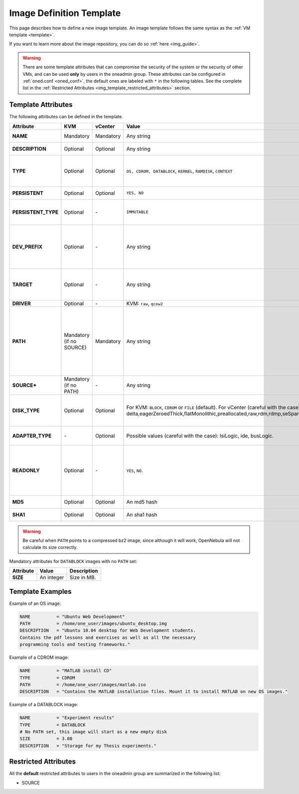 .. _img_template:

================================================================================
Image Definition Template
================================================================================

This page describes how to define a new image template. An image template follows the same syntax as the :ref:`VM template <template>`.

If you want to learn more about the image repository, you can do so :ref:`here <img_guide>`.

.. warning:: There are some template attributes that can compromise the security of the system or the security of other VMs, and can be used **only** by users in the oneadmin group. These attributes can be configured in :ref:`oned.conf <oned_conf>`, the default ones are labeled with ``*`` in the following tables. See the complete list in the :ref:`Restricted Attributes <img_template_restricted_attributes>` section.

Template Attributes
================================================================================

The following attributes can be defined in the template.

+----------------------+--------------------------+-----------+-------------------------------------------------------------------------------------------------------------------------------------------------------------------------------------------------------------------+------------------------------------------------------------------------------------------------------------------------------------------------------------------------------------------------------------------------------------------------------------------------------------------------------------------------------------------------------------------------------+
|      Attribute       |           KVM            |  vCenter  |                                                                                                       Value                                                                                                       |                                                                                                                                                                                 Description                                                                                                                                                                                  |
+======================+==========================+===========+===================================================================================================================================================================================================================+==============================================================================================================================================================================================================================================================================================================================================================================+
| **NAME**             | Mandatory                | Mandatory | Any string                                                                                                                                                                                                        | Name that the Image will get. Every image must have a unique name.                                                                                                                                                                                                                                                                                                           |
+----------------------+--------------------------+-----------+-------------------------------------------------------------------------------------------------------------------------------------------------------------------------------------------------------------------+------------------------------------------------------------------------------------------------------------------------------------------------------------------------------------------------------------------------------------------------------------------------------------------------------------------------------------------------------------------------------+
| **DESCRIPTION**      | Optional                 | Optional  | Any string                                                                                                                                                                                                        | Human readable description of the image for other users.                                                                                                                                                                                                                                                                                                                     |
+----------------------+--------------------------+-----------+-------------------------------------------------------------------------------------------------------------------------------------------------------------------------------------------------------------------+------------------------------------------------------------------------------------------------------------------------------------------------------------------------------------------------------------------------------------------------------------------------------------------------------------------------------------------------------------------------------+
| **TYPE**             | Optional                 | Optional  | ``OS, CDROM, DATABLOCK``, ``KERNEL``, ``RAMDISK``, ``CONTEXT``                                                                                                                                                    | Type of the image, explained in detail in the following section. If omitted, the default value is the one defined in :ref:`oned.conf <oned_conf>` (install default is ``OS``).                                                                                                                                                                                               |
+----------------------+--------------------------+-----------+-------------------------------------------------------------------------------------------------------------------------------------------------------------------------------------------------------------------+------------------------------------------------------------------------------------------------------------------------------------------------------------------------------------------------------------------------------------------------------------------------------------------------------------------------------------------------------------------------------+
| **PERSISTENT**       | Optional                 | Optional  | ``YES, NO``                                                                                                                                                                                                       | Persistence of the image. If omitted, the default value is ``NO``.                                                                                                                                                                                                                                                                                                           |
+----------------------+--------------------------+-----------+-------------------------------------------------------------------------------------------------------------------------------------------------------------------------------------------------------------------+------------------------------------------------------------------------------------------------------------------------------------------------------------------------------------------------------------------------------------------------------------------------------------------------------------------------------------------------------------------------------+
| **PERSISTENT\_TYPE** | Optional                 | \-        | ``IMMUTABLE``                                                                                                                                                                                                     | An special persistent image, that will not be modified. This attribute should only be used for special storage configurations.                                                                                                                                                                                                                                               |
+----------------------+--------------------------+-----------+-------------------------------------------------------------------------------------------------------------------------------------------------------------------------------------------------------------------+------------------------------------------------------------------------------------------------------------------------------------------------------------------------------------------------------------------------------------------------------------------------------------------------------------------------------------------------------------------------------+
| **DEV\_PREFIX**      | Optional                 | \-        | Any string                                                                                                                                                                                                        | Prefix for the emulated device this image will be mounted at. For instance, ``hd``, ``sd``, or ``vd`` for KVM virtio. If omitted, the default value is the one defined in :ref:`oned.conf <oned_conf>` (installation default is ``hd``).                                                                                                                                     |
+----------------------+--------------------------+-----------+-------------------------------------------------------------------------------------------------------------------------------------------------------------------------------------------------------------------+------------------------------------------------------------------------------------------------------------------------------------------------------------------------------------------------------------------------------------------------------------------------------------------------------------------------------------------------------------------------------+
| **TARGET**           | Optional                 | \-        | Any string                                                                                                                                                                                                        | Target for the emulated device this image will be mounted at. For instance, ``hdb``, ``sdc``. If omitted, it will be :ref:`assigned automatically <template_disks_device_mapping>`.                                                                                                                                                                                          |
+----------------------+--------------------------+-----------+-------------------------------------------------------------------------------------------------------------------------------------------------------------------------------------------------------------------+------------------------------------------------------------------------------------------------------------------------------------------------------------------------------------------------------------------------------------------------------------------------------------------------------------------------------------------------------------------------------+
| **DRIVER**           | Optional                 | \-        | KVM: ``raw``, ``qcow2``                                                                                                                                                                                           | Specific image mapping driver.                                                                                                                                                                                                                                                                                                                                               |
+----------------------+--------------------------+-----------+-------------------------------------------------------------------------------------------------------------------------------------------------------------------------------------------------------------------+------------------------------------------------------------------------------------------------------------------------------------------------------------------------------------------------------------------------------------------------------------------------------------------------------------------------------------------------------------------------------+
| **PATH**             | Mandatory (if no SOURCE) | Mandatory | Any string                                                                                                                                                                                                        | Path to the original file that will be copied to the image repository. If not specified for a DATABLOCK type image, an empty image will be created. Note that gzipped files are supported and OpenNebula will automatically decompress them. Bzip2 compressed files is also supported, but it's strongly discouraged since OpenNebula will not calculate it's size properly. |
+----------------------+--------------------------+-----------+-------------------------------------------------------------------------------------------------------------------------------------------------------------------------------------------------------------------+------------------------------------------------------------------------------------------------------------------------------------------------------------------------------------------------------------------------------------------------------------------------------------------------------------------------------------------------------------------------------+
| **SOURCE\***         | Mandatory (if no PATH)   | \-        | Any string                                                                                                                                                                                                        | Source to be used in the DISK attribute. Useful for not file-based images.                                                                                                                                                                                                                                                                                                   |
+----------------------+--------------------------+-----------+-------------------------------------------------------------------------------------------------------------------------------------------------------------------------------------------------------------------+------------------------------------------------------------------------------------------------------------------------------------------------------------------------------------------------------------------------------------------------------------------------------------------------------------------------------------------------------------------------------+
| **DISK\_TYPE**       | Optional                 | Optional  | For KVM: ``BLOCK``, ``CDROM`` or ``FILE`` (default). For vCenter (careful with the case): delta,eagerZeroedThick,flatMonolithic,preallocated,raw,rdm,rdmp,seSparse,sparse2Gb,sparseMonolithic,thick,thick2Gb,thin | This is the type of the supporting media for the image: a block device (``BLOCK``) an ISO-9660 file or readonly block device (``CDROM``) or a plain file (``FILE``).                                                                                                                                                                                                         |
+----------------------+--------------------------+-----------+-------------------------------------------------------------------------------------------------------------------------------------------------------------------------------------------------------------------+------------------------------------------------------------------------------------------------------------------------------------------------------------------------------------------------------------------------------------------------------------------------------------------------------------------------------------------------------------------------------+
| **ADAPTER\_TYPE**    | \-                       | Optional  | Possible values (careful with the case): lsiLogic, ide, busLogic.                                                                                                                                                 | Type of controller to be used with this disk. More information `in the VMware documentation <http://pubs.vmware.com/vsphere-60/index.jsp#com.vmware.wssdk.apiref.doc/vim.VirtualDiskManager.VirtualDiskAdapterType.html>`__                                                                                                                                                  |
+----------------------+--------------------------+-----------+-------------------------------------------------------------------------------------------------------------------------------------------------------------------------------------------------------------------+------------------------------------------------------------------------------------------------------------------------------------------------------------------------------------------------------------------------------------------------------------------------------------------------------------------------------------------------------------------------------+
| **READONLY**         | Optional                 | \-        | ``YES``, ``NO``.                                                                                                                                                                                                  | This attribute should only be used for special storage configurations. It sets how the image is going to be exposed to the hypervisor. Images of type ``CDROM`` and those with PERSISTENT\_TYPE set to ``IMMUTABLE`` will have ``READONLY`` set to ``YES``. Otherwise, by default it is set to ``NO``.                                                                       |
+----------------------+--------------------------+-----------+-------------------------------------------------------------------------------------------------------------------------------------------------------------------------------------------------------------------+------------------------------------------------------------------------------------------------------------------------------------------------------------------------------------------------------------------------------------------------------------------------------------------------------------------------------------------------------------------------------+
| **MD5**              | Optional                 | Optional  | An md5 hash                                                                                                                                                                                                       | MD5 hash to check for image integrity                                                                                                                                                                                                                                                                                                                                        |
+----------------------+--------------------------+-----------+-------------------------------------------------------------------------------------------------------------------------------------------------------------------------------------------------------------------+------------------------------------------------------------------------------------------------------------------------------------------------------------------------------------------------------------------------------------------------------------------------------------------------------------------------------------------------------------------------------+
| **SHA1**             | Optional                 | Optional  | An sha1 hash                                                                                                                                                                                                      | SHA1 hash to check for image integrity                                                                                                                                                                                                                                                                                                                                       |
+----------------------+--------------------------+-----------+-------------------------------------------------------------------------------------------------------------------------------------------------------------------------------------------------------------------+------------------------------------------------------------------------------------------------------------------------------------------------------------------------------------------------------------------------------------------------------------------------------------------------------------------------------------------------------------------------------+

.. warning:: Be careful when ``PATH`` points to a compressed bz2 image, since although it will work, OpenNebula will not calculate its size correctly.

Mandatory attributes for ``DATABLOCK`` images with no ``PATH`` set:

+--------------+--------------+----------------------------------------------------------------------------------------------------------------------------------------------------------------------------------------------------------------------------------------------------------------------------------------------------------------------------------------------------------------------------------------------------------------------------------------------------------------------------------------------------------------------------------------------------------------------------------------------------------------------------------------------+
| Attribute    | Value        | Description                                                                                                                                                                                                                                                                                                                                                                                                                                                                                                                                                                                                                                  |
+==============+==============+==============================================================================================================================================================================================================================================================================================================================================================================================================================================================================================================================================================================================================================================+
| **SIZE**     | An integer   | Size in MB.                                                                                                                                                                                                                                                                                                                                                                                                                                                                                                                                                                                                                                  |
+--------------+--------------+----------------------------------------------------------------------------------------------------------------------------------------------------------------------------------------------------------------------------------------------------------------------------------------------------------------------------------------------------------------------------------------------------------------------------------------------------------------------------------------------------------------------------------------------------------------------------------------------------------------------------------------------+

Template Examples
================================================================================

Example of an OS image:

.. code::

    NAME          = "Ubuntu Web Development"
    PATH          = /home/one_user/images/ubuntu_desktop.img
    DESCRIPTION   = "Ubuntu 10.04 desktop for Web Development students.
    Contains the pdf lessons and exercises as well as all the necessary
    programming tools and testing frameworks."

Example of a CDROM image:

.. code::

    NAME          = "MATLAB install CD"
    TYPE          = CDROM
    PATH          = /home/one_user/images/matlab.iso
    DESCRIPTION   = "Contains the MATLAB installation files. Mount it to install MATLAB on new OS images."

Example of a DATABLOCK image:

.. code::

    NAME          = "Experiment results"
    TYPE          = DATABLOCK
    # No PATH set, this image will start as a new empty disk
    SIZE          = 3.08
    DESCRIPTION   = "Storage for my Thesis experiments."

.. _img_template_restricted_attributes:

Restricted Attributes
================================================================================

All the **default** restricted attributes to users in the oneadmin group are summarized in the following list:

-  SOURCE
